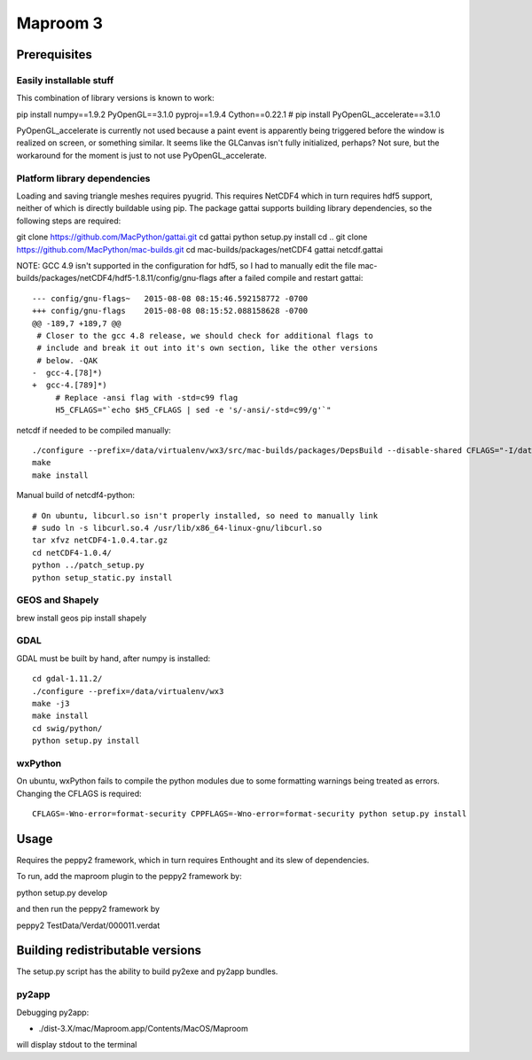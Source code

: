 =========
Maproom 3
=========


Prerequisites
=============

Easily installable stuff
------------------------

This combination of library versions is known to work:

pip install numpy==1.9.2 PyOpenGL==3.1.0 pyproj==1.9.4 Cython==0.22.1
# pip install PyOpenGL_accelerate==3.1.0

PyOpenGL_accelerate is currently not used because a paint event is apparently
being triggered before the window is realized on screen, or something similar.
It seems like the GLCanvas isn't fully initialized, perhaps? Not sure, but
the workaround for the moment is just to not use PyOpenGL_accelerate.

Platform library dependencies
-----------------------------

Loading and saving triangle meshes requires pyugrid.  This requires NetCDF4
which in turn requires hdf5 support, neither of which is directly buildable
using pip.  The package gattai supports building library dependencies, so the
following steps are required:

git clone https://github.com/MacPython/gattai.git
cd gattai
python setup.py install
cd ..
git clone https://github.com/MacPython/mac-builds.git
cd mac-builds/packages/netCDF4
gattai netcdf.gattai


NOTE: GCC 4.9 isn't supported in the configuration for hdf5, so I had to manually edit the file mac-builds/packages/netCDF4/hdf5-1.8.11/config/gnu-flags after a failed compile and restart gattai::

    --- config/gnu-flags~   2015-08-08 08:15:46.592158772 -0700
    +++ config/gnu-flags    2015-08-08 08:15:52.088158628 -0700
    @@ -189,7 +189,7 @@
     # Closer to the gcc 4.8 release, we should check for additional flags to
     # include and break it out into it's own section, like the other versions
     # below. -QAK
    -  gcc-4.[78]*)
    +  gcc-4.[789]*)
         # Replace -ansi flag with -std=c99 flag
         H5_CFLAGS="`echo $H5_CFLAGS | sed -e 's/-ansi/-std=c99/g'`"


netcdf if needed to be compiled manually::

    ./configure --prefix=/data/virtualenv/wx3/src/mac-builds/packages/DepsBuild --disable-shared CFLAGS="-I/data/virtualenv/wx3/src/mac-builds/packages/DepsBuild/include -fPIC" CXXFLAGS="-I/data/virtualenv/wx3/src/mac-builds/packages/DepsBuild/include -fPIC" LDFLAGS=-L/data/virtualenv/wx3/src/mac-builds/packages/DepsBuild/lib prefix=/data/virtualenv/wx3/src/mac-builds/packages/DepsBuild LIBS=-ldl\
    make
    make install

Manual build of netcdf4-python::

    # On ubuntu, libcurl.so isn't properly installed, so need to manually link
    # sudo ln -s libcurl.so.4 /usr/lib/x86_64-linux-gnu/libcurl.so
    tar xfvz netCDF4-1.0.4.tar.gz
    cd netCDF4-1.0.4/
    python ../patch_setup.py
    python setup_static.py install


GEOS and Shapely
----------------

brew install geos
pip install shapely


GDAL
----

GDAL must be built by hand, after numpy is installed::

    cd gdal-1.11.2/
    ./configure --prefix=/data/virtualenv/wx3
    make -j3
    make install
    cd swig/python/
    python setup.py install

wxPython
--------

On ubuntu, wxPython fails to compile the python modules due to some formatting
warnings being treated as errors.  Changing the CFLAGS is required::

    CFLAGS=-Wno-error=format-security CPPFLAGS=-Wno-error=format-security python setup.py install





Usage
=====

Requires the peppy2 framework, which in turn requires Enthought and its slew
of dependencies.

To run, add the maproom plugin to the peppy2 framework by:

python setup.py develop

and then run the peppy2 framework by

peppy2 TestData/Verdat/000011.verdat


Building redistributable versions
=================================

The setup.py script has the ability to build py2exe and py2app bundles.

py2app
------

Debugging py2app:

* ./dist-3.X/mac/Maproom.app/Contents/MacOS/Maproom

will display stdout to the terminal
